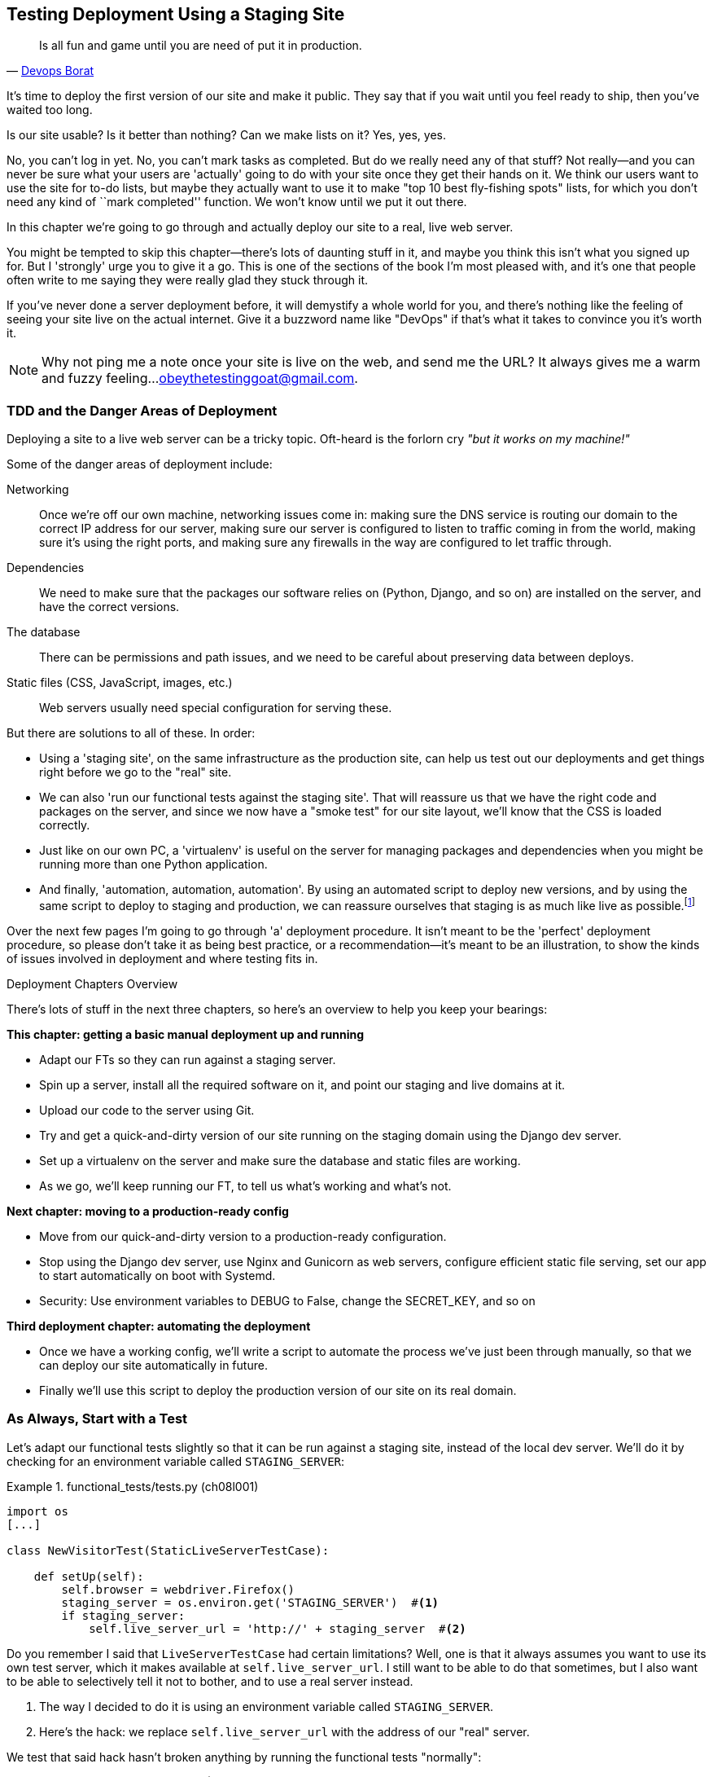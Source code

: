[[chapter_manual_deployment]]
Testing Deployment Using a Staging Site
---------------------------------------

[quote, 'http://bit.ly/2uhCXnH[Devops Borat]']
______________________________________________________________
Is all fun and game until you are need of put it in production.
______________________________________________________________

((("deployment", "testing using staging sites", id="DEPstage09")))It's
time to deploy the first version of our site and make it public.  They say
that if you wait until you feel ready to ship, then you've waited too long.

Is our site usable?  Is it better than nothing? Can we make lists on it? Yes,
yes, yes.

No, you can't log in yet.  No, you can't mark tasks as completed.  But do we
really need any of that stuff? Not really--and you can never be sure what
your users are 'actually' going to do with your site once they get their 
hands on it. We think our users want to use the site for to-do lists, but maybe
they actually want to use it to make "top 10 best fly-fishing spots" lists, for
which you don't need any kind of ``mark completed'' function. We won't know
until we put it out there.

In this chapter we're going to go through and actually deploy our site to a
real, live web server.  

You might be tempted to skip this chapter--there's lots of daunting stuff
in it, and maybe you think this isn't what you signed up for. But I 'strongly' 
urge you to give it a go.  This is one of the sections of the book I'm most
pleased with, and it's one that people often write to me saying they were
really glad they stuck through it. 

If you've never done a server deployment before, it will demystify a whole
world for you, and there's nothing like the feeling of seeing your site live on
the actual internet. Give it a buzzword name like "DevOps" if that's what it
takes to convince you it's worth it.

NOTE: Why not ping me a note once your site is live on the web, and send me
    the URL? It always gives me a warm and fuzzy feeling...
    obeythetestinggoat@gmail.com.



TDD and the Danger Areas of Deployment
~~~~~~~~~~~~~~~~~~~~~~~~~~~~~~~~~~~~~~

((("staging sites", "benefits of")))Deploying
a site to a live web server can be a tricky topic.  Oft-heard is the
forlorn cry __"but it works on my machine!"__


((("deployment", "danger areas of")))Some
of the danger areas of deployment include:

Networking::
    Once we're off our own machine, networking issues come in: making
    sure the DNS service is routing our domain to the correct IP address
    for our server, making sure our server is configured to listen to
    traffic coming in from the world, making sure it's using the right
    ports, and making sure any firewalls in the way are configured to let
    traffic through.

Dependencies::
    We need to make sure that the packages our software relies on (Python,
    Django, and so on) are installed on the server, and have the correct
    versions.
    
The database:: 
    There can be permissions and path issues, and we need to be careful about
    preserving data between deploys.
    
Static files (CSS, JavaScript, images, etc.)::
    ((("static files", "challenges of")))Web servers usually need special
    configuration for serving these.

    

But there are solutions to all of these.  In order:

*   Using a 'staging site', on the same infrastructure as the production site,
    can help us test out our deployments and get things right before we go to
    the "real" site.
    

*   We can also 'run our functional tests against the staging site'. That will
    reassure us that we have the right code and packages on the server, and
    since we now have a "smoke test" for our site layout, we'll know that the
    CSS is loaded correctly.
    

*   ((("virtual environment (virtualenv)", "server-based")))Just
    like on our own PC, a 'virtualenv' is useful on the server for
    managing packages and dependencies when you might be running more than one
    Python [keep-together]#application#.
    
[role="pagebreak-before"]
*   ((("automated deployment", "benefits of")))((("automated deployment", see="also Fabric")))And
    finally, 'automation, automation, automation'.  By using an automated
    script to deploy new versions, and by using the same script to deploy to
    staging [keep-together]#and production#, we can reassure ourselves that staging is as much
    like live as
    [keep-together]#possible#.footnote:[What I'm calling a "staging" server, some people would
    call a "development" server, and some others would also like to distinguish
    "preproduction" servers.  Whatever we call it, the point is to have
    somewhere we can try our code out in an environment that's as similar as
    possible to the real production server.] 
    
     

Over the next few pages I'm going to go through 'a' deployment procedure.  It 
isn't meant to be the 'perfect' deployment procedure, so please don't take
it as being best practice, or a recommendation--it's meant to be an
illustration, to show the kinds of issues involved in deployment and where
testing fits in.


.Deployment Chapters Overview
*******************************************************************************

There's lots of stuff in the next three chapters, so here's an overview to help you
keep your bearings:

**This chapter: getting a basic manual deployment up and running**

* Adapt our FTs so they can run against a staging server.

* Spin up a server, install all the required software on it, and point our
  staging and live domains at it.

* Upload our code to the server using Git.

* Try and get a quick-and-dirty version of our site running on the staging domain
  using the Django dev server.

* Set up a virtualenv on the server and make sure the database and
  static files are working.

* As we go, we'll keep running our FT, to tell us what's working and what's
  not.


**Next chapter: moving to a production-ready config**

* Move from our quick-and-dirty version to a production-ready configuration.

* Stop using the Django dev server, use Nginx and Gunicorn as web servers,
  configure efficient static file serving, set our app to start automatically
  on boot with Systemd.

* Security: Use environment variables to +DEBUG+ to +False+, change the
  +SECRET_KEY+, and so on

[role="pagebreak-before"]
**Third deployment chapter: automating the deployment**

* Once we have a working config, we'll write a script to automate the process
  we've just been through manually, so that we can deploy our site
  automatically in future.

* Finally we'll use this script to deploy the production version of our site
  on its real domain.

*******************************************************************************



As Always, Start with a Test
~~~~~~~~~~~~~~~~~~~~~~~~~~~~


((("environment variables")))((("staging sites", "adapting functional tests for", id="SSadapt09")))Let's
adapt our functional tests slightly so that it can be run against
a staging site, instead of the local dev server. We'll do it by checking for an
environment variable called `STAGING_SERVER`:


[role="sourcecode"]
.functional_tests/tests.py (ch08l001)
====
[source,python]
----
import os
[...]

class NewVisitorTest(StaticLiveServerTestCase):

    def setUp(self):
        self.browser = webdriver.Firefox()
        staging_server = os.environ.get('STAGING_SERVER')  #<1>
        if staging_server:
            self.live_server_url = 'http://' + staging_server  #<2>
----
====


Do you remember I said that `LiveServerTestCase` had certain limitations?
Well, one is that it always assumes you want to use its own test server, which
it makes available at `self.live_server_url`.  I still want to be able to do
that sometimes, but I also want to be able to selectively tell it not to
bother, and to use a real server instead.

<1> The way I decided to do it is using an environment variable called
    `STAGING_SERVER`.

<2> Here's the hack: we replace `self.live_server_url` with the address of
    our "real" server.

We test that said hack hasn't broken anything by running the functional
tests [keep-together]#"normally"#:

[subs="specialcharacters,macros"]
----
$ pass:quotes[*python manage.py test functional_tests*] 
[...]
Ran 3 tests in 8.544s

OK
----

And now we can try them against our staging server URL.  I'm planning to 
host my staging server at 'superlists-staging.ottg.eu':


NOTE: A clarification: in this chapter, we run tests 'against' our staging
    server, not 'on' our staging server.  So we still run the tests from our
    own laptop, but they target the site that's running on the server.


[role="small-code"]
[subs="specialcharacters,macros"]
----
$ pass:quotes[*STAGING_SERVER=superlists-staging.ottg.eu python manage.py test functional_tests*]

EEE
======================================================================
ERROR: test_can_start_a_list_for_one_user
(functional_tests.tests.NewVisitorTest)
 ---------------------------------------------------------------------
Traceback (most recent call last):
  File "...python-tdd-book/functional_tests/tests.py", line 41, in
test_can_start_a_list_for_one_user
    self.browser.get(self.live_server_url)
[...]
selenium.common.exceptions.WebDriverException: Message: Reached error page: abo
ut:neterror?e=connectionFailure&u=http%3A//superlists-staging.ottg.eu/&c=UTF-8&
f=regular&d=Firefox%20can%27t%20establish%20a%20connection%20to%20the%20server%
20at%20superlists-staging.ottg.eu.


======================================================================
ERROR: test_layout_and_styling (functional_tests.tests.NewVisitorTest)
 ---------------------------------------------------------------------
Traceback (most recent call last):
  File "...python-tdd-book/functional_tests/tests.py", line 126, in
test_layout_and_styling
[...]
selenium.common.exceptions.WebDriverException: Message: Reached error page: abo
[...]


======================================================================
ERROR: test_multiple_users_can_start_lists_at_different_urls
(functional_tests.tests.NewVisitorTest)
 ---------------------------------------------------------------------
Traceback (most recent call last):
  File "...python-tdd-book/functional_tests/tests.py", line 80, in
test_multiple_users_can_start_lists_at_different_urls
[...]
selenium.common.exceptions.WebDriverException: Message: Reached error page: abo
[...]

Ran 3 tests in 10.518s

FAILED (errors=3)
----

NOTE: If, on Windows, you see an error saying something like 
    "STAGING_SERVER is not recognized as a command", it's probably because
    you're not using Git-Bash.  Take another look at the
    &#x201c;<<pre-requisites>>&#x201d; section.

You can see that all the tests are failing, as expected, since I haven't
actually set up my domain yet. Selenium reports that Firefox is seeing an
error and "cannot establish connection to the server" (depending on your
registrar, you might see content from its default landing page instead).


((("", startref="SSadapt09")))The
FT seems to be testing the right things though, so let's commit:

[subs="specialcharacters,quotes"]
----
$ *git diff* # should show changes to functional_tests.py
$ *git commit -am "Hack FT runner to be able to test staging"*
----


TIP: Don't use `export` to set the 'STAGING_SERVER' environment variable;
    otherwise, all your subsequent test runs in that terminal will be against
    staging (and that can be very confusing if you're not expecting it).
    Setting it explicitly inline each time you run the FTs is best.



Getting a Domain Name
~~~~~~~~~~~~~~~~~~~~~

((("staging sites", "domain names")))((("domain names")))We're
going to need a couple of domain names at this point in the book--they
can both be subdomains of a single domain.  I'm going to use
'superlists.ottg.eu' and 'superlists-staging.ottg.eu'.
If you don't already own a domain, this is the time to register one! Again,
this is something I really want you to 'actually' do.  If you've never
registered a domain before, just pick any old registrar and buy a cheap one--it
should only cost you $5 or so, and you can even find free ones.
I promise seeing your site on a "real" website will be a thrill.



Manually Provisioning a Server to Host Our Site
~~~~~~~~~~~~~~~~~~~~~~~~~~~~~~~~~~~~~~~~~~~~~~~

((("staging sites", "manual server provisioning", id="SSserver09")))((("server provisioning", id="seerver09")))We
can separate out "deployment" into two tasks:

- 'Provisioning' a new server to be able to host the code
- 'Deploying' a new version of the code to an existing server

Some people like to use a brand new server for every deployment--it's what we
do at PythonAnywhere.  That's only necessary for larger, more complex sites
though, or major changes to an existing site. For a simple site like ours, it
makes sense to separate the two tasks.  And, although we eventually want both
to be completely automated, we can probably live with a manual provisioning
system for now.

As you go through this chapter, you should be aware that provisioning is
something that varies a lot, and that as a result there are few universal
best practices for deployment.  So, rather than trying to remember the 
specifics of what I'm doing here, you should be trying to understand the
rationale, so that you can apply the same kind of thinking in the
specific future circumstances you encounter.


Choosing Where to Host Our Site
^^^^^^^^^^^^^^^^^^^^^^^^^^^^^^^


((("hosting services")))There
are loads of different solutions out there these days, but they broadly
fall into two camps:

- Running your own (possibly virtual) server
- Using a ((("Platform-As-A-Service (PaaS)")))Platform-As-A-Service (PaaS)
  offering like Heroku, OpenShift, or [keep-together]#PythonAnywhere#



((("PythonAnywhere")))Particularly
for small sites, a PaaS offers a lot of advantages, and I would
definitely recommend looking into them.  We're not going to use a PaaS in this
book however, for several reasons.  Firstly, I have a conflict of interest, in
that I think PythonAnywhere is the best, but then again I would say that
because I work there.  Secondly, all the PaaS offerings are quite different,
and the procedures to deploy to each vary a lot--learning about one doesn't
necessarily tell you about the others. Any one of them might radically change their process or business model by the time you get to read this book.

Instead, we'll learn just a tiny bit of good old-fashioned server admin,
including SSH and web server config.  They're unlikely to ever go away, and
knowing a bit about them will get you some respect from all the grizzled
dinosaurs out there.

What I have done is to try to set up a server in such a way that's a bit
like the environment you get from a PaaS, so you should be able to apply the
lessons we learn in the deployment section, no matter what provisioning
solution you choose.



Spinning Up a Server
^^^^^^^^^^^^^^^^^^^^

I'm not going to dictate how you do this--whether you choose Amazon AWS,
Rackspace, Digital Ocean, your own server in your own data centre or a
Raspberry Pi in a cupboard under the stairs, any solution should be fine, as
long as:

* Your server is running Ubuntu 18.04 (aka "Bionic/LTS").

* You have root access to it.

* It's on the public internet.

* You can SSH into it.

I'm recommending Ubuntu as a distro because it's easy to get Python 3.6 on it
and it has some specific ways of configuring Nginx, which I'm going to make use
of next.  If you know what you're doing, you can probably get away with using
something else, but you're on your own.

((("Linux servers")))If
you've never started a Linux server before and you have absolutely no idea
where to start, I wrote a
https://github.com/hjwp/Book-TDD-Web-Dev-Python/blob/master/server-quickstart.md[very brief guide on GitHub].


NOTE: ((("getting help")))Some
    people get to this chapter, and are tempted to skip the domain bit,
    and the "getting a real server" bit, and just use a VM on their own PC.
    Don't do this. It's 'not' the same, and you'll have more difficulty
    following the instructions, which are complicated enough as it is.  If
    you're worried about cost, have a look at the link above for free options.


User Accounts, SSH, and Privileges
^^^^^^^^^^^^^^^^^^^^^^^^^^^^^^^^^^

In these instructions, I'm assuming that you have a nonroot user account set
up that has "sudo" privileges, so whenever we need to do something that
requires root access, we use sudo, and I'm explicit about that in the various
instructions that follow. 

My user is called "elspeth", but you can call yours whatever you like!  Just
remember to substitute it in all the places I've hardcoded it below.
See the guide linked above if you need tips on creating a sudo user.




Installing Python 3.6
^^^^^^^^^^^^^^^^^^^^^

((("Python 3", "installation and setup", "on staging sites", tertiary-sortas="staging sites")))As
of the "Bionic Beaver" release, Python 3.6 is now available as standard on
Ubuntu.  Here's how we install it (and make sure that the virtualenv tools are
available too):

[role="server-commands"]
[subs="specialcharacters,quotes"]
----
elspeth@server:$ *sudo apt update*
elspeth@server:$ *sudo apt install python3 python3-venv*
----

TIP: Look out for that `elspeth@server` in the command-line listings in this
    chapter. It indicates commands that must be run on the server, as opposed
    to commands you run on your own PC.

And while we're at it, we'll just make sure Git is installed too.

[role="server-commands"]
[subs="specialcharacters,quotes"]
----
elspeth@server:$ *sudo apt install git*
----


Configuring Domains for Staging and Live
^^^^^^^^^^^^^^^^^^^^^^^^^^^^^^^^^^^^^^^^

We don't want to be messing about with IP addresses all the time, so we should
point our staging and live domains to the server. At my registrar, the control
screens looked a bit like <<registrar-control-screens>>.

[[registrar-control-screens]]
.Domain setup
image::images/twp2_0902.png["Registrar control screens for two domains"]

//TODO: adjust illustration to show "superlists" not "book-example"

((("A-Records")))In
the DNS system, pointing a domain at a specific IP address is called an
"A-Record".  All registrars are slightly different, but a bit of clicking
around should get you to the right screen in yours.  You'll need two A-records:
one for the staging address and one for the live one.  No need to worry about
any other type of record.

DNS records take some time to "propagate" around the world (it's controlled
by a setting called "TTL", Time To Live), so once you've set up your A-record,
you can check its progress on a "propagation checking" service like this one: https://www.whatsmydns.net/#A/superlists-staging.ottg.eu[].




Deploying Our Code Manually
~~~~~~~~~~~~~~~~~~~~~~~~~~~

((("staging sites", "manual code deployment", id="SScode09")))The
next step is to get a basic copy of the staging site up and running.
As we do so, we're starting to move into doing "deployment" rather than
provisioning, so we should be thinking about how we can automate the process as
we go.

NOTE: One rule of thumb for distinguishing provisioning from deployment is
    that you tend to need root permissions for the former, but you don't for
    the latter.
    
    
We need a directory for the source to live in.  We'll put it somewhere
in the home folder of our nonroot user; in my case it would be at
'/home/elspeth' (this is likely to be the setup on any shared hosting system,
but you should always run your web apps as a nonroot user, in any case). I'm
going to set up my sites like this:

[role="skipme"]
----
/home/elspeth
├── sites
│   ├── www.live.my-website.com
│   │    ├── db.sqlite3
│   │    ├── manage.py
│   │    ├── [etc...]
│   │    ├── static
│   │    │    ├── base.css
│   │    │    ├── [etc...]
│   │    └── virtualenv
│   │         ├── lib
│   │         ├── [etc...]
│   │
│   ├── www.staging.my-website.com
│   │    ├── db.sqlite3
│   │    ├── [etc...]
----

Each site (staging, live, or any other website) has its own folder, which
will contain a checkout of the source code (managed by git), along with the
database, static files and virtualenv (managed separately).

To get our code onto the server, we'll use Git and go via one of the
code-sharing sites.  If you haven't already, push your code up to GitHub,
BitBucket, GitLab, or similar.  They all have excellent instructions for
beginners on how to do that.


((("Git", "local variables")))Here
are some Bash commands that will set this all up.


[role="server-commands small-code"]
[subs=""]
----
elspeth@server:$ <strong>export SITENAME=superlists-staging.ottg.eu</strong>
# you should replace the URL in the next line with the URL for your own repo
elspeth@server:$ <strong>git clone https://github.com/hjwp/book-example.git ~/sites/$SITENAME</strong>
Resolving deltas: 100% [...]
----

* The `export` command sets up a "local variable" in Bash; a bit like the
  inline environment variable we used earlier, but it's available to all
  subsequent commands in that same shell.

* `git clone` takes your repo URL as its first argument, and an (optional)
   destination as its second argument.  That will create the target folder
   for us and get our code into the right place in one go.


NOTE: A Bash variable defined using `export` only lasts as long as that console
    session. If you log out of the server and log back in again, you'll need to
    redefine it. It's devious because Bash won't error, it will just substitute
    the empty string for the variable, which will lead to weird results...if in
    doubt, do a quick *`echo $SITENAME`*.


Now we've got the code, let's just try running the dev server, and
see how far we get:

[role="server-commands"]
[subs="specialcharacters,quotes"]
----
elspeth@server:$ *cd ~/sites/$SITENAME*
$ *python3.6 manage.py runserver*
Traceback (most recent call last):
  File "manage.py", line 8, in <module>
    from django.core.management import execute_from_command_line
ModuleNotFoundError: No module named 'django'
[...]
Couldn't import Django. Are you sure it's installed and available on your
PYTHONPATH environment variable? Did you forget to activate a virtual
environment?
----

Ah. Django isn't installed on the server.



Creating a Virtualenv on the Server Using requirements.txt
^^^^^^^^^^^^^^^^^^^^^^^^^^^^^^^^^^^^^^^^^^^^^^^^^^^^^^^^^^

((("requirements.txt")))((("virtual environment (virtualenv)")))Just
like on our own machine, a virtualenv is useful on the server to make
sure we have full control over the packages installed for a particular
project.  It can also let us run different projects with different (or
conflicting) dependencies on the same server.

To reproduce our local virtualenv, we can "save" the list of packages we're
using by creating a 'requirements.txt' file. Back on our own machine:

[subs="specialcharacters,quotes"]
----
$ *echo "django==1.11.13" > requirements.txt*
$ *git add requirements.txt*
$ *git commit -m "Add requirements.txt for virtualenv"*
----

NOTE: You may be wondering why we didn't add our other dependency,
    Selenium, to our requirements.  The reason is that Selenium is
    only a dependency for the tests, not the application code (we're
    never going to run the tests on the server itself).  Some
    people like to also create a file called 'test-requirements.txt'.

Now we do a `git push` to send our updates up to our code-sharing site:

[role="skipme"]
[subs="specialcharacters,quotes"]
----
$ *git push*
----

And we can pull those changes down to the server: 

[role="server-commands skipme"]
[subs="specialcharacters,quotes"]
----
elspeth@server:$ *git pull*  # may ask you to do some git config first
----


We create our virtualenv just like we did on our own machine:

[role="server-commands"]
[subs="specialcharacters,quotes"]
----
elspeth@server:$ *pwd*
/home/elspeth/sites/superlists-staging.ottg.eu
elspeth@server:$ *python3.6 -m venv virtualenv*
elspeth@server:$ *ls virtualenv/bin*
activate      activate.fish  easy_install-3.6  pip3    python   python3.6
activate.csh  easy_install   pip               pip3.6  python3
----

If we wanted to activate the virtualenv, we could do so with
`source ./virtualenv/bin/activate` just like we do locally, but on the
server we don't need that. We can actually do everything we want to by directly
calling the versions of Python, pip, and the other executables in the
virtualenv's 'bin' directory, as we'll soon see.

For example, to install our requirements into the virtualenv, we use the
virtualenv pip:

[role="server-commands"]
[subs="specialcharacters,quotes"]
----
elspeth@server:$ *./virtualenv/bin/pip install -r requirements.txt*
Collecting django==1.11.13 (from -r requirements.txt (line 1))
[...]
Successfully installed django-1.11.13 pytz-2018.4
----


And to run Python in the virtualenv, we use the virtualenv `python`
binary:

[role="server-commands"]
[subs="specialcharacters,quotes"]
----
elspeth@server:$ *./virtualenv/bin/python manage.py runserver*
Performing system checks...

System check identified no issues (0 silenced).
[...]
You have 15 unapplied migration(s). Your project may not work [...]
[...]
Starting development server at http://127.0.0.1:8000/
----

If we ignore the ominous message about migrations for now, Django
certainly looks a lot happier.


Progress!  We've got a system for getting code to and from the server
(`git push` and `git pull`), we've got a virtualenv set up to match our local
one, and a single file, 'requirements.txt', to keep them in sync.



Using the FT to Check That Our Deployment Works
^^^^^^^^^^^^^^^^^^^^^^^^^^^^^^^^^^^^^^^^^^^^^^^

Let's see what our FTs think about this version of our site running on
the server. I'll use the `--failfast` option to exit as soon as a single test
fails:


[role="small-code"]
[subs="specialcharacters,macros"]
----
$ pass:quotes[*STAGING_SERVER=superlists-staging.ottg.eu ./manage.py test functional_tests \
    --failfast*]
[...]
selenium.common.exceptions.WebDriverException: Message: Reached error page: [...]
----

Nope!  What's going on here?  Time for a little debugging.


Debugging a Deployment That Doesn't Seem to Work at All
~~~~~~~~~~~~~~~~~~~~~~~~~~~~~~~~~~~~~~~~~~~~~~~~~~~~~~~

You may remember that Django's runserver usually chooses to run on port 8000.
But a "normal" web server should run on port 80, and that's where our FTs are
currently looking, on 'superlists-staging.ottg.eu'.

But we can actually use our `STAGING_SERVER` variable to point the tests at
port 8000. Let's try that:

[role="small-code"]
[subs="specialcharacters,macros"]
----
$ pass:quotes[*STAGING_SERVER=superlists-staging.ottg.eu:8000 ./manage.py test functional_tests \
    --failfast*]

selenium.common.exceptions.WebDriverException: Message: Reached error page: [...]
----

Nope, that didn't work earlier.  Let's try an even lower-level smoke test, the
traditional Unix utility "curl" -- it's a command-line tool for making web
requests.  Try it on your own computer first:

[role='ignore-errors']
[subs="specialcharacters,quotes"]
----
$ *curl superlists-staging.ottg.eu*
curl: (7) Failed to connect to superlists-staging.ottg.eu port 80: Connection
refused
----

And maybe just to be sure, we could even open up our web browser and type in
'http://superlists-staging.ottg.eu:8000', and confirm using a familiar tool
that things aren't working. Nope.


.On Debugging
*******************************************************************************
Let me let you in on a little secret.  I'm actually bad at debugging.  We all
have our psychological strengths and weakness, and one of my weaknesses is that
when I run into a problem I can't see an obvious solution to, I want to throw
up my hands way too soon and say "well, this is hopeless, it can't be fixed",
and give up.

Thankfully I have some good role models at work who are much better at it than
me (hi Glenn!).   Debugging needs the patience and tenacity of a bloodhound.
If at first you don't succeed, you need to systematically rule out options,
check your assumptions, eliminate various aspects of the problem and simplify
things down, find the parts that do and don't work, until you eventually find
the cause.

It always seems hopeless at first!  But eventually you get there.

*******************************************************************************

We're pretty sure the server is running and listening on port 8000, but we
can't get to it from the outside.  What about from the inside?  Try
running `curl` on the server itself (you'll need a second SSH shell onto your
server, so as not to interrupt the existing `runserver` process):


[role="server-commands small-code"]
[subs="specialcharacters,quotes"]
----
elspeth@server:$ *curl localhost:8000*
<!DOCTYPE html>
<html lang="en">
  <head>

    [...]
    <title>To-Do lists</title>
    [...]

  </body>
</html>
----

Ah-ha!  That looks like the HTML for our site.  So we 'can' reach it from the
server itself, just not from the outside.  What could be going on?


Actually there's clue in the output that Django printed out earlier when
we ran `runserver`:


[role="skipme small-code"]
----
Starting development server at http://127.0.0.1:8000/
----

Django's development server is configured to listen on 127.0.0.1,
aka the "localhost" IP address.  But we're trying to reach it from
the outside, via the server's "real" public address.


But Django isn't listening on that address by default.  
Here's how we tell it to listen on all addresses.  Use Ctrl-C to
interrupt the `runserver` process, and restart it like this:


[role="server-commands"]
[subs="specialcharacters,quotes"]
----
elspeth@server:$ *./virtualenv/bin/python manage.py runserver 0.0.0.0:8000*
[...]
Starting development server at http://0.0.0.0:8000/
----


And in a second SSH shell, we can confirm it works from the server:

[role="server-commands"]
[subs="specialcharacters,quotes"]
----
elspeth@server:$ *curl localhost:8000*
<!DOCTYPE html>
[...]
</html>
----

What about from our own laptop?

[subs="specialcharacters,quotes"]
----
$ *curl superlists-staging.ottg.eu:8000*
<!DOCTYPE html>
<html lang="en">
[...]
</body>
</html>
----

Looks good at first glance!  Let's try our FTs again:


[role="small-code"]
[subs="specialcharacters,macros"]
----
$ pass:quotes[*STAGING_SERVER=superlists-staging.ottg.eu:8000 ./manage.py test functional_tests \
    --failfast*]

======================================================================
FAIL: test_can_start_a_list_for_one_user
(functional_tests.tests.NewVisitorTest)
 ---------------------------------------------------------------------
Traceback (most recent call last):
  File "...python-tdd-book/functional_tests/tests.py", line 44, in
test_can_start_a_list_for_one_user
    self.assertIn('To-Do', self.browser.title)
AssertionError: 'To-Do' not found in 'DisallowedHost at /'
 ---------------------------------------------------------------------
Ran 1 test in 4.010s

FAILED (failures=1)
[...]
----

NOTE: At this point, if your FTs still can't talk to the server,
    something else must be in the way.  Check your provider's firewall
    settings, and make sure ports 80 and 8000 are open to the world. On AWS,
    for example, you may need to configure the "security group" for your
    server.

Oops, spoke too soon!  Another error.  We didn't look closely enough at
that `curl` pass:[<span class="keep-together">output</span>]...


Hacking ALLOWED_HOSTS in settings.py
~~~~~~~~~~~~~~~~~~~~~~~~~~~~~~~~~~~~

Don't be disheartened!  We may have just fixed one problem only to run straight
into another, but this problem is definitely a much easier one.  At least we 
can talk to the server!  And it's giving us a helpful pointer.  Try opening the
site manually (<<django-disallowedhosts-error>>):

[[django-disallowedhosts-error]]
.Another hitch along the way
image::images/twp2_0902a.png["the Django debug page explaining the DisallowedHost error"]


`ALLOWED_HOSTS` is a security setting designed to reject requests that are
likely to be forged, broken or malicious because they don't appear to be
asking for your site (HTTP request contain the address they were intended for
in a header called "Host").

By default, when DEBUG=True, `ALLOWED_HOSTS` effectively allows _localhost_,
our own machine, so that's why it was working OK in dev, and from the server
itself (where we ask for 'localhost'), but not from our own machine (where we
ask for 'superlists-staging.ottg.eu')

There's more information in the http://bit.ly/2u0R2d6[Django docs].

The upshot is that we need to adjust `ALLOWED_HOSTS` in 'settings.py'. Since
we're just hacking for now, let's set it to the totally insecure allow-everyone
"*" setting:

[role="sourcecode"]
.superlists/settings.py
====
[source,python]
----
# SECURITY WARNING: don't run with debug turned on in production!
DEBUG = True

ALLOWED_HOSTS = ['*']
[...]
----
====


We commit that locally, then push it up to GitHub...

[subs=""]
----
$ <strong>git commit -am "hack ALLOWED_HOSTS to be *"</strong>
$ <strong>git push</strong>
----

And pull it down on the server, and restart our `runserver` process:

[role="server-commands"]
[subs="specialcharacters,quotes"]
----
elspeth@server:$ *git pull*
elspeth@server:$ *./virtualenv/bin/python manage.py runserver 0.0.0.0:8000*
----

A quick visual inspection confirms--the site is up (<<staging-is-up>>)!

[[staging-is-up]]
.The staging site is up!
image::images/twp2_0903.png["The front page of the site, at least, is up"]


Let's see what our functional tests say:

[role="small-code"]
[subs="specialcharacters,macros"]
----
$ pass:quotes[*STAGING_SERVER=superlists-staging.ottg.eu:8000 ./manage.py test functional_tests \
    --failfast*]
[...]
selenium.common.exceptions.NoSuchElementException: Message: Unable to locate
element: [id="id_list_table"]
----


The tests are failing as soon as they try to submit a new item, because we
haven't set up the database. You'll probably have spotted the yellow Django
debug page (<<django-debug-screen>>) telling us as much as the tests went
through, or if you tried it manually.


NOTE: The tests saved us from potential embarrassment there.  The site 'looked'
    fine when we loaded its front page.  If we'd been a little hasty and only
    testing manually, we might have thought we were done, and it would have
    been the first users that discovered that nasty Django DEBUG page.  Okay,
    slight exaggeration for effect, maybe we 'would' have checked, but what
    happens as the site gets bigger and more complex? You can't check
    everything. The tests can.
    
[[django-debug-screen]]
.But the database isn't
image::images/twp2_0904.png["Django DEBUG page showing database error"]
    



Creating the Database with migrate
~~~~~~~~~~~~~~~~~~~~~~~~~~~~~~~~~~

((("database migrations")))We
run `migrate` using the `--noinput` argument to suppress the two little "are
you sure" prompts:

[role="server-commands"]
[subs="specialcharacters,quotes"]
----
elspeth@server:$ *./virtualenv/bin/python manage.py migrate --noinput*
Operations to perform:
  Apply all migrations: auth, contenttypes, lists, sessions
Running migrations:
  Applying contenttypes.0001_initial... OK
  [...]
  Applying lists.0004_item_list... OK
  Applying sessions.0001_initial... OK
----

That looks good.  We restart the server:


[role="server-commands"]
[subs="specialcharacters,quotes"]
----
elspeth@server:$ *./virtualenv/bin/python manage.py runserver 0.0.0.0:8000*
----

And try the FTs again:

[role="small-code"]
[subs="specialcharacters,macros"]
----
$ pass:quotes[*STAGING_SERVER=superlists-staging.ottg.eu:8000 ./manage.py test functional_tests*]
[...]

...
 ---------------------------------------------------------------------
Ran 3 tests in 10.718s

OK
----

Hooray, that's a working deploy!

Time for a well-earned tea break I think, and perhaps a
https://en.wikipedia.org/wiki/Digestive_biscuit[chocolate biscuit].


Success!  Our Hack Deployment Works
~~~~~~~~~~~~~~~~~~~~~~~~~~~~~~~~~~~

Phew.  Well, it took a bit of hacking about, but now we can be reassured that
the basic piping works. Notice that the FT was able to guide us incrementally
towards a working site.

But we really can't be using the Django dev server in production, or running on
port 8000 forever. In the next chapter, we'll make our hacky deployment more
production-ready.((("", startref="DEPstage09")))



.Test-Driving Server Configuration and Deployment 
*******************************************************************************

Tests take some of the uncertainty out of deployment::
    ((("staging sites", "benefits of")))For
    developers, server administration is always "fun", by which I mean, a
    process full of uncertainty and surprises. My aim during this chapter was
    to show that a functional test suite can take some of the uncertainty out
    of the process.  
    
Some typical pain points--networking, ports, static files, and the database::
    The things that you need to keep an eye out for on any deployment include
    making sure your database configuration, static files, software
    dependencies, and custom settings that differ between development and
    production.  You'll need to think through each of these for your own
    deployments.

Tests allow us to experiment and work incrementally::
    Whenever we make a change to our server configuration, we can rerun the
    test suite, and be confident that everything works as well as it did
    before.  It allows us to experiment with our setup with less fear (as
    we'll see in the next chapter).

*******************************************************************************

